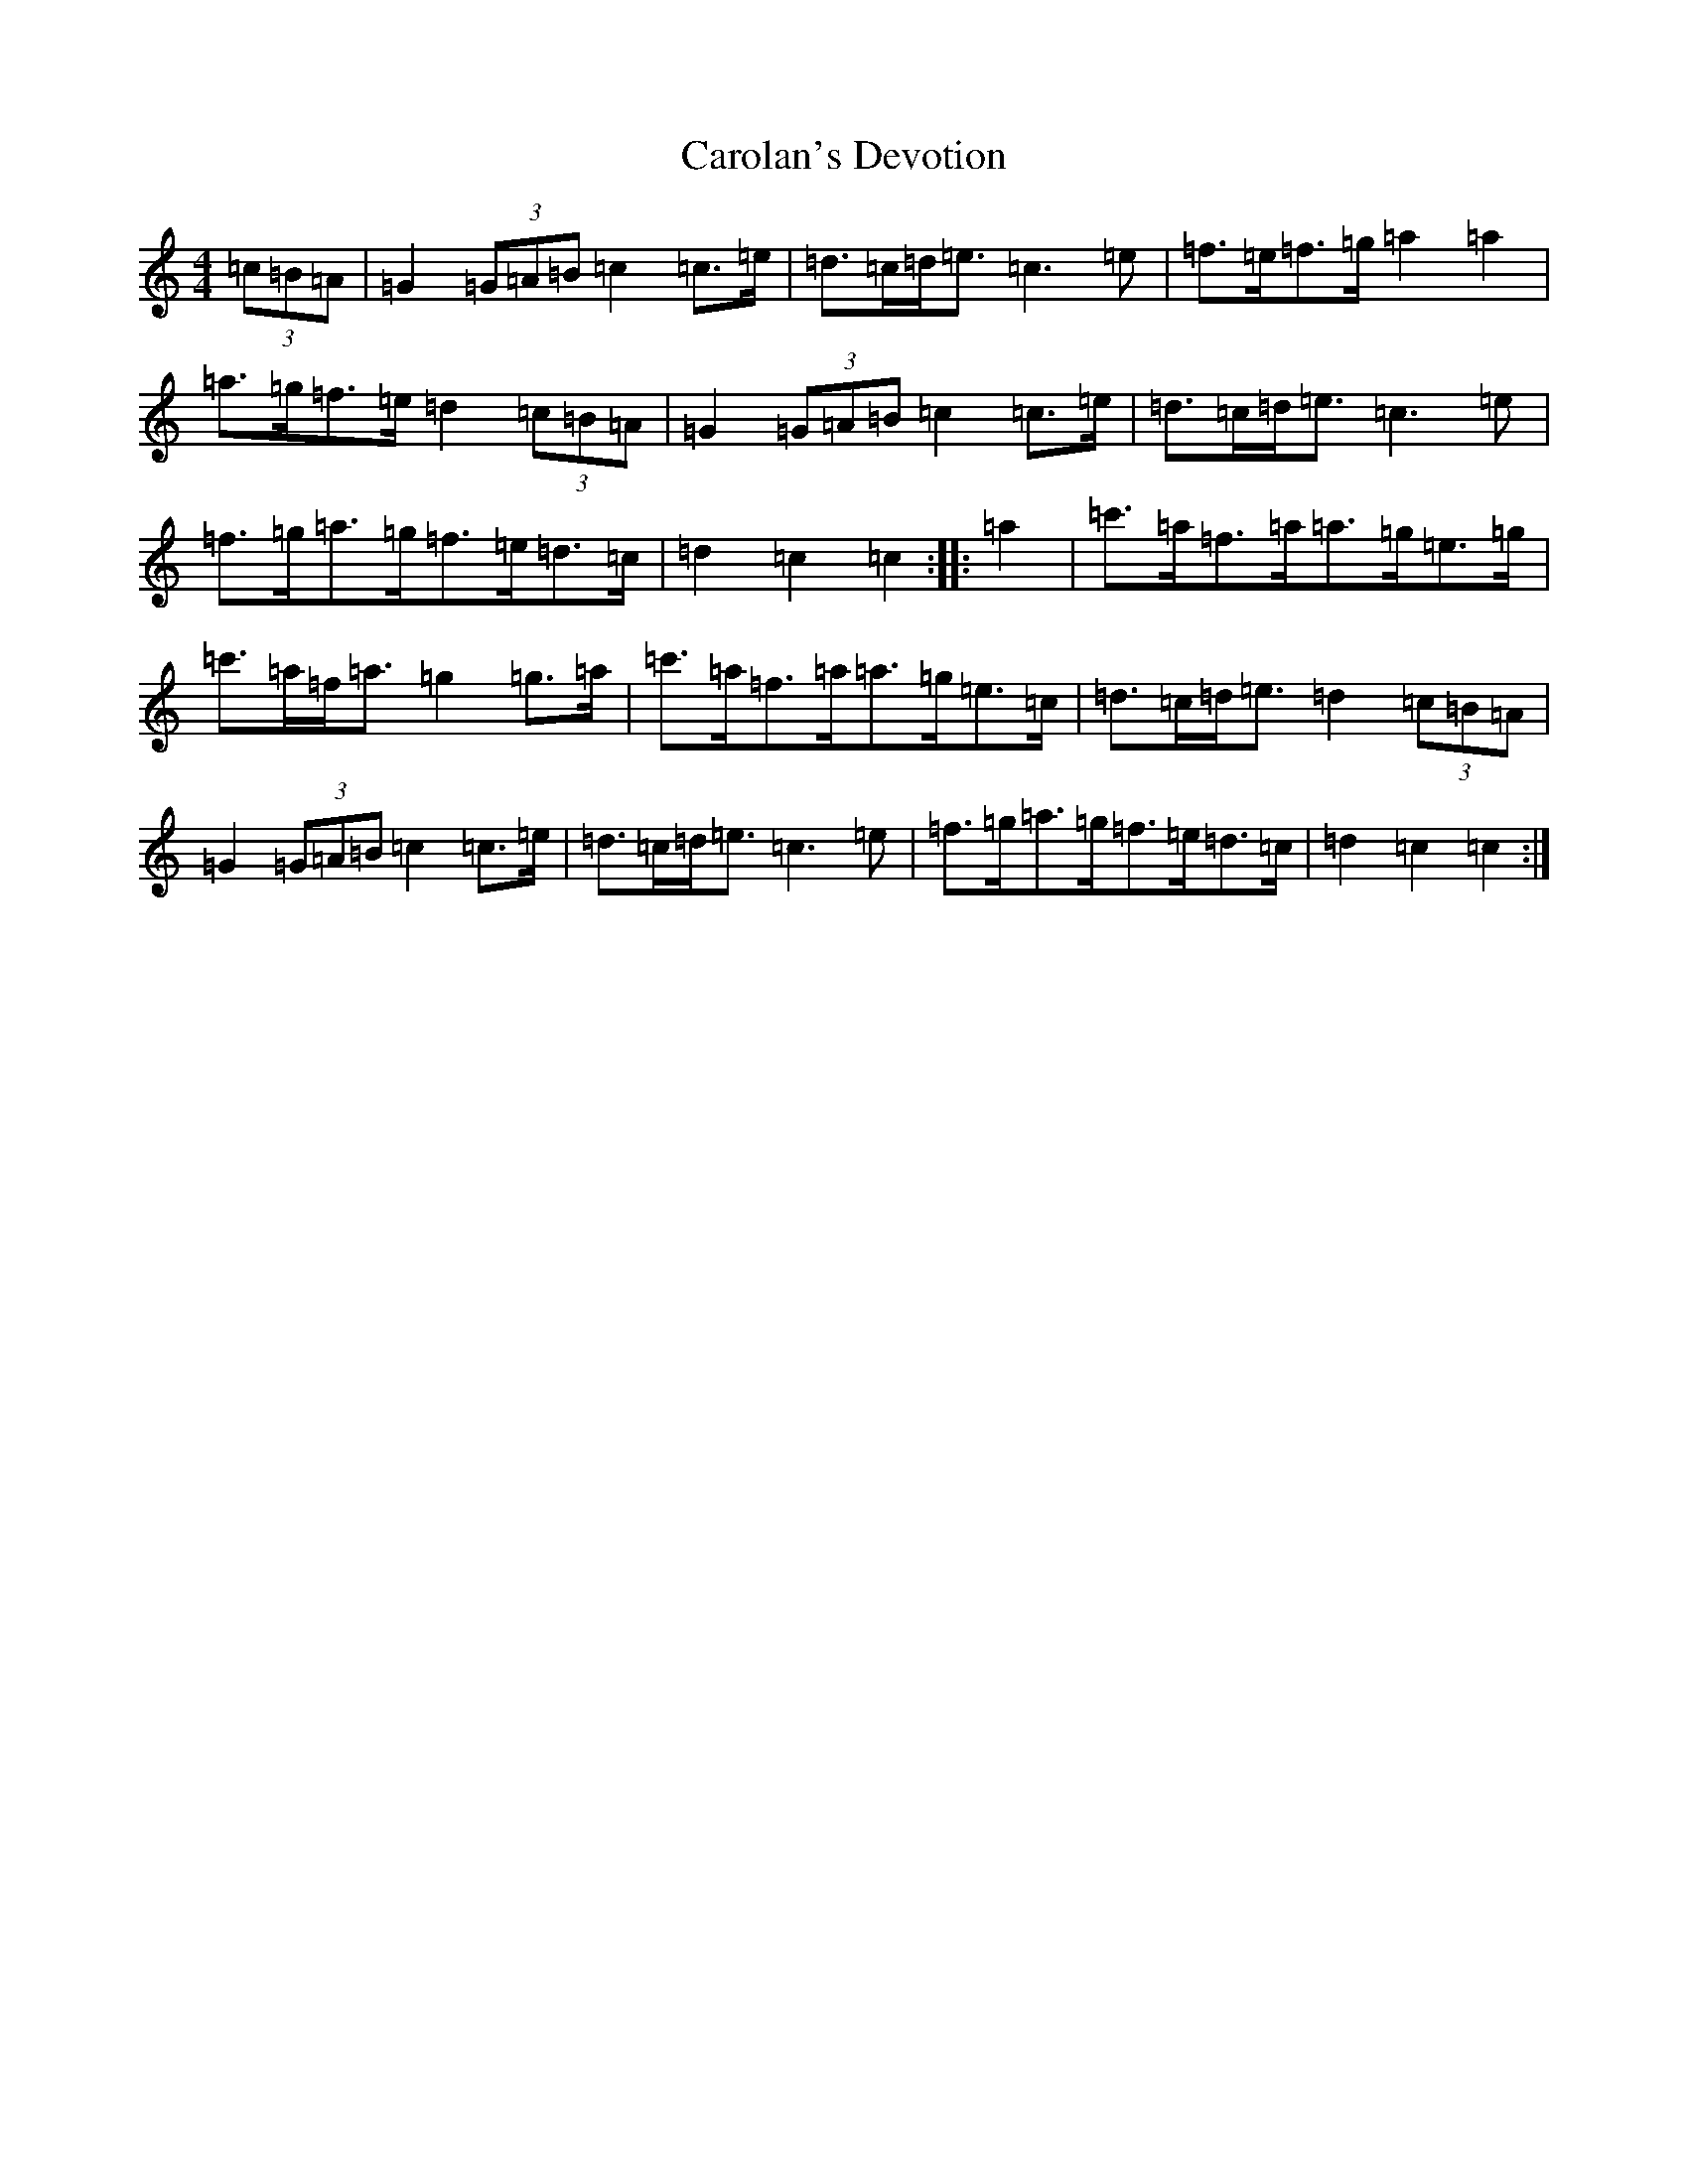 X: 17020
T: Carolan's Devotion
S: https://thesession.org/tunes/7303#setting7303
R: barndance
M:4/4
L:1/8
K: C Major
(3=c=B=A|=G2(3=G=A=B=c2=c>=e|=d>=c=d<=e=c3=e|=f>=e=f>=g=a2=a2|=a>=g=f>=e=d2(3=c=B=A|=G2(3=G=A=B=c2=c>=e|=d>=c=d<=e=c3=e|=f>=g=a>=g=f>=e=d>=c|=d2=c2=c2:||:=a2|=c'>=a=f>=a=a>=g=e>=g|=c'>=a=f<=a=g2=g>=a|=c'>=a=f>=a=a>=g=e>=c|=d>=c=d<=e=d2(3=c=B=A|=G2(3=G=A=B=c2=c>=e|=d>=c=d<=e=c3=e|=f>=g=a>=g=f>=e=d>=c|=d2=c2=c2:|